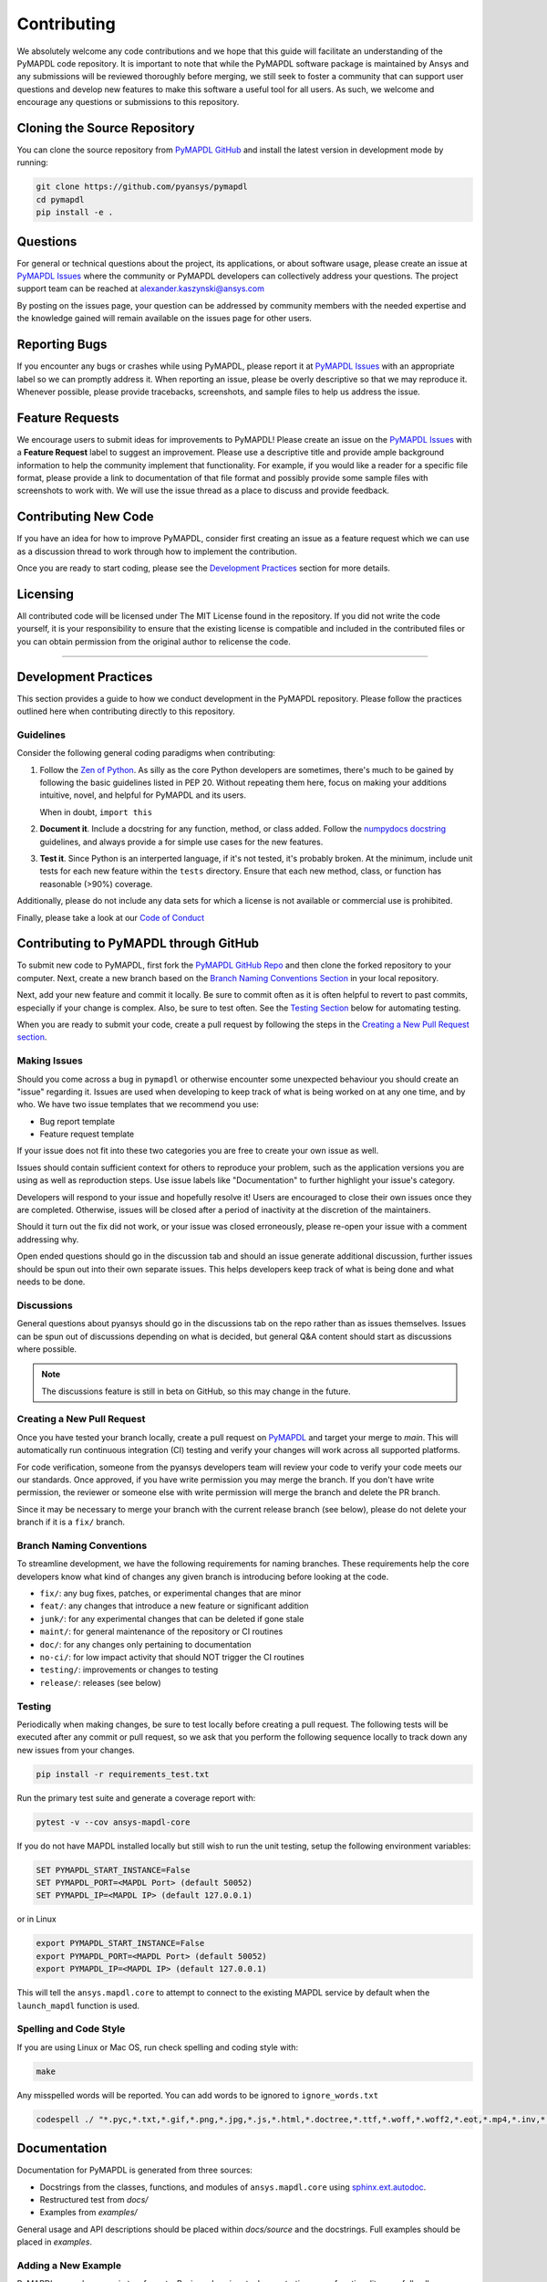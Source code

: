 .. _contributing:

============
Contributing
============
We absolutely welcome any code contributions and we hope that this
guide will facilitate an understanding of the PyMAPDL code
repository. It is important to note that while the PyMAPDL software
package is maintained by Ansys and any submissions will be reviewed
thoroughly before merging, we still seek to foster a community that
can support user questions and develop new features to make this
software a useful tool for all users.  As such, we welcome and
encourage any questions or submissions to this repository.


Cloning the Source Repository
-----------------------------

You can clone the source repository from `PyMAPDL
GitHub <https://https://github.com/pyansys/pymapdl>`_
and install the latest version in development mode by running:

.. code::

    git clone https://github.com/pyansys/pymapdl
    cd pymapdl
    pip install -e .


Questions
---------
For general or technical questions about the project, its
applications, or about software usage, please create an issue at
`PyMAPDL Issues <https://github.com/pyansys/pymapdl/issues>`_ where the
community or PyMAPDL developers can collectively address your
questions.  The project support team can be reached at
`alexander.kaszynski@ansys.com <alexander.kaszynski@ansys.com>`_

By posting on the issues page, your question can be addressed by
community members with the needed expertise and the knowledge gained
will remain available on the issues page for other users.


Reporting Bugs
--------------
If you encounter any bugs or crashes while using PyMAPDL, please
report it at `PyMAPDL Issues <https://github.com/pyansys/pymapdl/issues>`_
with an appropriate label so we can promptly address it.  When
reporting an issue, please be overly descriptive so that we may
reproduce it. Whenever possible, please provide tracebacks,
screenshots, and sample files to help us address the issue.


Feature Requests
----------------
We encourage users to submit ideas for improvements to PyMAPDL!
Please create an issue on the `PyMAPDL Issues <https://github.com/pyansys/pymapdl/issues>`_
with a **Feature Request** label to suggest an improvement.
Please use a descriptive title and provide ample background information to help
the community implement that functionality. For example, if you would like a
reader for a specific file format, please provide a link to documentation of
that file format and possibly provide some sample files with screenshots to work
with. We will use the issue thread as a place to discuss and provide feedback.


Contributing New Code
---------------------
If you have an idea for how to improve PyMAPDL, consider first
creating an issue as a feature request which we can use as a
discussion thread to work through how to implement the contribution.

Once you are ready to start coding, please see the `Development
Practices <#development-practices>`__ section for more details.


Licensing
---------
All contributed code will be licensed under The MIT License found in
the repository. If you did not write the code yourself, it is your
responsibility to ensure that the existing license is compatible and
included in the contributed files or you can obtain permission from
the original author to relicense the code.

--------------

Development Practices
---------------------
This section provides a guide to how we conduct development in the
PyMAPDL repository. Please follow the practices outlined here when
contributing directly to this repository.

Guidelines
~~~~~~~~~~

Consider the following general coding paradigms when contributing:

1. Follow the `Zen of Python <https://www.python.org/dev/peps/pep-0020/>`__. As
   silly as the core Python developers are sometimes, there's much to
   be gained by following the basic guidelines listed in PEP 20.
   Without repeating them here, focus on making your additions
   intuitive, novel, and helpful for PyMAPDL and its users.

   When in doubt, ``import this``

2. **Document it**. Include a docstring for any function, method, or
   class added.  Follow the `numpydocs docstring
   <https://numpydoc.readthedocs.io/en/latest/format.html>`_
   guidelines, and always provide a for simple use cases for the new
   features.

3. **Test it**. Since Python is an interperted language, if it's not
   tested, it's probably broken.  At the minimum, include unit tests
   for each new feature within the ``tests`` directory.  Ensure that
   each new method, class, or function has reasonable (>90%) coverage.

Additionally, please do not include any data sets for which a license
is not available or commercial use is prohibited.

Finally, please take a look at our `Code of Conduct <https://github.com/pyansys/pymapdl/blob/master/CODE_OF_CONDUCT.md>`_


Contributing to PyMAPDL through GitHub
---------------------------------------------
To submit new code to PyMAPDL, first fork the `PyMAPDL GitHub Repo
<https://github.com/pyansys/pymapdl>`_ and then clone the forked
repository to your computer.  Next, create a new branch based on the
`Branch Naming Conventions Section <#branch-naming-conventions>`__ in
your local repository.

Next, add your new feature and commit it locally. Be sure to commit
often as it is often helpful to revert to past commits, especially if
your change is complex. Also, be sure to test often. See the `Testing
Section <#testing>`__ below for automating testing.

When you are ready to submit your code, create a pull request by
following the steps in the `Creating a New Pull Request
section <#creating-a-new-pull-request>`__.


Making Issues
~~~~~~~~~~~~~
Should you come across a bug in ``pymapdl`` or otherwise encounter some
unexpected behaviour you should create an "issue" regarding it.
Issues are used when developing to keep track of what is being
worked on at any one time, and by who. We have two issue templates
that we recommend you use:

* Bug report template
* Feature request template

If your issue does not fit into these two categories you are free
to create your own issue as well.

Issues should contain sufficient context for others to reproduce your
problem, such as the application versions you are using as well as
reproduction steps. Use issue labels like "Documentation" to further
highlight your issue's category.

Developers will respond to your issue and hopefully resolve it! Users
are encouraged to close their own issues once they are completed.
Otherwise, issues will be closed after a period of inactivity at the
discretion of the maintainers.

Should it turn out the fix did not work, or your issue was closed
erroneously, please re-open your issue with a comment addressing why.

Open ended questions should go in the discussion tab and should an
issue generate additional discussion, further issues should be spun out
into their own separate issues. This helps developers keep track of
what is being done and what needs to be done.


Discussions
~~~~~~~~~~~
General questions about pyansys should go in the discussions tab on
the repo rather than as issues themselves. Issues can be spun out of
discussions depending on what is decided, but general Q&A content
should start as discussions where possible.

.. note::
    The discussions feature is still in beta on GitHub, so this may
    change in the future.


Creating a New Pull Request
~~~~~~~~~~~~~~~~~~~~~~~~~~~
Once you have tested your branch locally, create a pull request on
`PyMAPDL <https://github.com/pyansys/pymapdl>`_ and target your
merge to `main`.  This will automatically run continuous
integration (CI) testing and verify your changes will work across all
supported platforms.

For code verification, someone from the pyansys developers team will
review your code to verify your code meets our our standards.  Once
approved, if you have write permission you may merge the branch.  If
you don't have write permission, the reviewer or someone else with
write permission will merge the branch and delete the PR branch.

Since it may be necessary to merge your branch with the current
release branch (see below), please do not delete your branch if it
is a ``fix/`` branch.


Branch Naming Conventions
~~~~~~~~~~~~~~~~~~~~~~~~~
To streamline development, we have the following requirements for
naming branches. These requirements help the core developers know what
kind of changes any given branch is introducing before looking at the
code.

-  ``fix/``: any bug fixes, patches, or experimental changes that are
   minor
-  ``feat/``: any changes that introduce a new feature or significant
   addition
-  ``junk/``: for any experimental changes that can be deleted if gone
   stale
-  ``maint/``: for general maintenance of the repository or CI routines
-  ``doc/``: for any changes only pertaining to documentation
-  ``no-ci/``: for low impact activity that should NOT trigger the CI
   routines
-  ``testing/``: improvements or changes to testing
-  ``release/``: releases (see below)

Testing
~~~~~~~
Periodically when making changes, be sure to test locally before
creating a pull request. The following tests will be executed after
any commit or pull request, so we ask that you perform the following
sequence locally to track down any new issues from your changes.

.. code::

    pip install -r requirements_test.txt

Run the primary test suite and generate a coverage report with:

.. code::

    pytest -v --cov ansys-mapdl-core

If you do not have MAPDL installed locally but still wish to run the
unit testing, setup the following environment variables:

.. code::

    SET PYMAPDL_START_INSTANCE=False
    SET PYMAPDL_PORT=<MAPDL Port> (default 50052)
    SET PYMAPDL_IP=<MAPDL IP> (default 127.0.0.1)

or in Linux

.. code::

    export PYMAPDL_START_INSTANCE=False
    export PYMAPDL_PORT=<MAPDL Port> (default 50052)
    export PYMAPDL_IP=<MAPDL IP> (default 127.0.0.1)

This will tell the ``ansys.mapdl.core`` to attempt to connect to the existing
MAPDL service by default when the ``launch_mapdl`` function is used.


Spelling and Code Style
~~~~~~~~~~~~~~~~~~~~~~~
If you are using Linux or Mac OS, run check spelling and coding style
with:

.. code::

   make

Any misspelled words will be reported.  You can add words to be
ignored to ``ignore_words.txt``

.. code::

    codespell ./ "*.pyc,*.txt,*.gif,*.png,*.jpg,*.js,*.html,*.doctree,*.ttf,*.woff,*.woff2,*.eot,*.mp4,*.inv,*.pickle,*.ipynb,flycheck*,./.git/*,./.hypothesis/*,*.yml,./docs/build/*,./docs/images/*,./dist/*,*~,.hypothesis*,./docs/source/examples/*,*cover,*.dat,*.mac,\#*,build,./docker/mapdl/v211,./factory/*,./ansys/mapdl/core/mapdl_functions.py,PKG-INFO" -I "ignore_words.txt"


Documentation
-------------
Documentation for PyMAPDL is generated from three sources:

- Docstrings from the classes, functions, and modules of ``ansys.mapdl.core`` using `sphinx.ext.autodoc <https://www.sphinx-doc.org/en/master/usage/extensions/autodoc.html>`_.
- Restructured test from `docs/`
- Examples from `examples/`

General usage and API descriptions should be placed within `docs/source` and
the docstrings.  Full examples should be placed in `examples`.

Adding a New Example
~~~~~~~~~~~~~~~~~~~~

PyMAPDL examples come in two formats.  Basic code snippets demonstrating some functionality, or a full gallery examples.  Small code samples and snippets are contained in the `docs/source` directory, while the full gallery examples, meant to be run as individual downloadable scripts, are contained in the `examples` directory at the root of this repository.

To add a fully fledged, standalone example, add your example to the `examples` directory within one of the applicable subfolders.  Should none of the existing directories match the category of your example, create a new directory with a `README.txt` describing the new category.  Additionally, as these examples are built using the sphinx gallery extension, follow coding guidelines as established by [Sphinx-Gallery](https://sphinx-gallery.github.io/stable/index.html)

A self-demonstrating example is can be found at :ref:`ref_how_to_add_an_example_reference_key`.

:ref:`ref_how_to_add_an_example_reference_key`


Documentation Style and Organization
~~~~~~~~~~~~~~~~~~~~~~~~~~~~~~~~~~~~
Docstrings should follow the `numpydocs docstring
<https://numpydoc.readthedocs.io/en/latest/format.html>`_ guidelines.
Documentation from `docs` use reStructuredText format.  Examples
within the `examples/` directory should be PEP8 compliant and will be
compiled dynamically during the build process; ensure they run
properly locally as they will be verified through the continuous
integration performed on GitHub Actions.


Building the Documentation Locally
~~~~~~~~~~~~~~~~~~~~~~~~~~~~~~~~~~
Documentation for PyMAPDL is hosted at docs.pyansys.com and is
automatically built and deployed using the GitHub Actions.  You can
build and verify the html documentation locally by install ``sphinx``
and the other documentation build dependencies by running the
following from the PyMAPDL source directory:

First, optionally install ``ansys-mapdl-core`` in development mode with:

.. code::

   pip install -e .

Then install the build requirements for documentation with:

.. code::

   pip install -r requirements_docs.txt


Next, if running Linux/Mac OS, build the documentation with:

.. code::

    make -C docs html

Otherwise, if running Windows, build the documentation by running:

.. code::

   cd docs
   make.bat html

Upon the successful build of the documentation, you can open the local
build by opening ``index.html`` at ``docs/build/html/`` with
your browser.


Continuous Integration and Continuous Delivery
----------------------------------------------
The PyMAPDL project uses continuous integration and delivery (CI/CD)
to automate the building, testing, and deployment tasks.  The CI
Pipeline is deployed on both GitHub Actions and Azure Pipelines and
performs following tasks:

- Module wheel build
- Core API testing
- Spelling and style verification
- Documentation build


Branching Model
~~~~~~~~~~~~~~~
This project has a branching model that enables rapid development of
features without sacrificing stability, and closely follows the 
`Trunk Based Development <https://trunkbaseddevelopment.com/>`_ approach.

The main features of our branching model are:

- The `main` branch is the main development branch.  All features,
  patches, and other branches should be merged here.  While all PRs
  should pass all applicable CI checks, this branch may be
  functionally unstable as changes might have introduced unintended
  side-effects or bugs that were not caught through unit testing.
- There will be one or many `release/` branches based on minor
  releases (for example `release/0.2`) which contain a stable version
  of the code base that is also reflected on PyPi/.  Hotfixes from
  `fix/` branches should be merged both to main and to these
  branches.  When necessary to create a new patch release these
  release branches will have their `__version__.py` updated and be
  tagged with a patched semantic version (e.g. `0.2.1`).  This
  triggers CI to push to PyPi, and allow us to rapidly push hotfixes
  for past versions of ``ansys.mapdl.core`` without having to worry about
  untested features.
- When a minor release candidate is ready, a new `release` branch will
  be created from `main` with the next incremented minor version
  (e.g. `release/0.2`), which will be thoroughly tested.  When deemed
  stable, the release branch will be tagged with the version (`0.2.0`
  in this case), and if necessary merged with main if any changes
  were pushed to it.  Feature development then continues on `main`
  and any hotfixes will now be merged with this release.  Older
  release branches should not be deleted so they can be patched as
  needed.


Minor Release Steps
~~~~~~~~~~~~~~~~~~~
Minor releases are feature and bug releases that improve the
functionality and stability of ``PyMAPDL``.  Before a minor release is
created the following will occur:

1.  Create a new branch from the ``main`` branch with name
    ``release/MAJOR.MINOR`` (e.g. `release/0.2`).

2. Locally run all tests as outlined in the `Testing Section <#testing>`__
and ensure all are passing.

3. Locally test and build the documentation with link checking to make sure
no links are outdated. Be sure to run `make clean` to ensure no results are
cached.

    .. code::

        cd docs
        make clean  # deletes the sphinx-gallery cache
        make html -b linkcheck

4. After building the documentation, open the local build and examine
   the examples gallery for any obvious issues.

5. Update the version numbers in ``ansys/mapdl/reader/_version.py`` and commit it.
   Push the branch to GitHub and create a new PR for this release that
   merges it to main.  Development to main should be limited at
   this point while effort is focused on the release.

6. It is now the responsibility of the PyMAPDL community and
   developers to functionally test the new release.  It is best to
   locally install this branch and use it in production.  Any bugs
   identified should have their hotfixes pushed to this release
   branch.

7. When the branch is deemed as stable for public release, the PR will
   be merged to main and the `main` branch will be tagged with a
   `MAJOR.MINOR.0` release.  The release branch will not be deleted.
   Tag the release with:

    .. code::

	git tag <MAJOR.MINOR.0>
        git push origin --tags


8. Create a list of all changes for the release. It is often helpful
   to leverage `GitHub's compare feature
   <https://github.com/pyansys/pymapdl/compare>`_ to see the
   differences from the last tag and the `main` branch.  Be sure to
   acknowledge new contributors by their GitHub username and place
   mentions where appropriate if a specific contributor is to thank
   for a new feature.

9. Place your release notes from step 8 in the description within
   `PyMAPDL Releases <https://github.com/pyansys/pymapdl/releases/new>`_


Patch Release Steps
~~~~~~~~~~~~~~~~~~~
Patch releases are for critical and important bugfixes that can not or
should not wait until a minor release.  The steps for a patch release

1. Push the necessary bugfix(es) to the applicable release branch.
   This will generally be the latest release branch
   (e.g. `release/0.2`).

2. Update `__version__.py` with the next patch increment
   (e.g. `0.2.1`), commit it, and open a PR that merge with the
   release branch.  This gives the PyMAPDL developers and community
   a chance to validate and approve the bugfix release.  Any
   additional hotfixes should be outside of this PR.

3. When approved, merge with the release branch, but not `main` as
   there is no reason to increment the version of the `main` branch.
   Then create a tag from the release branch with the applicable
   version number (see above for the correct steps).

4. If deemed necessary a release notes page.

